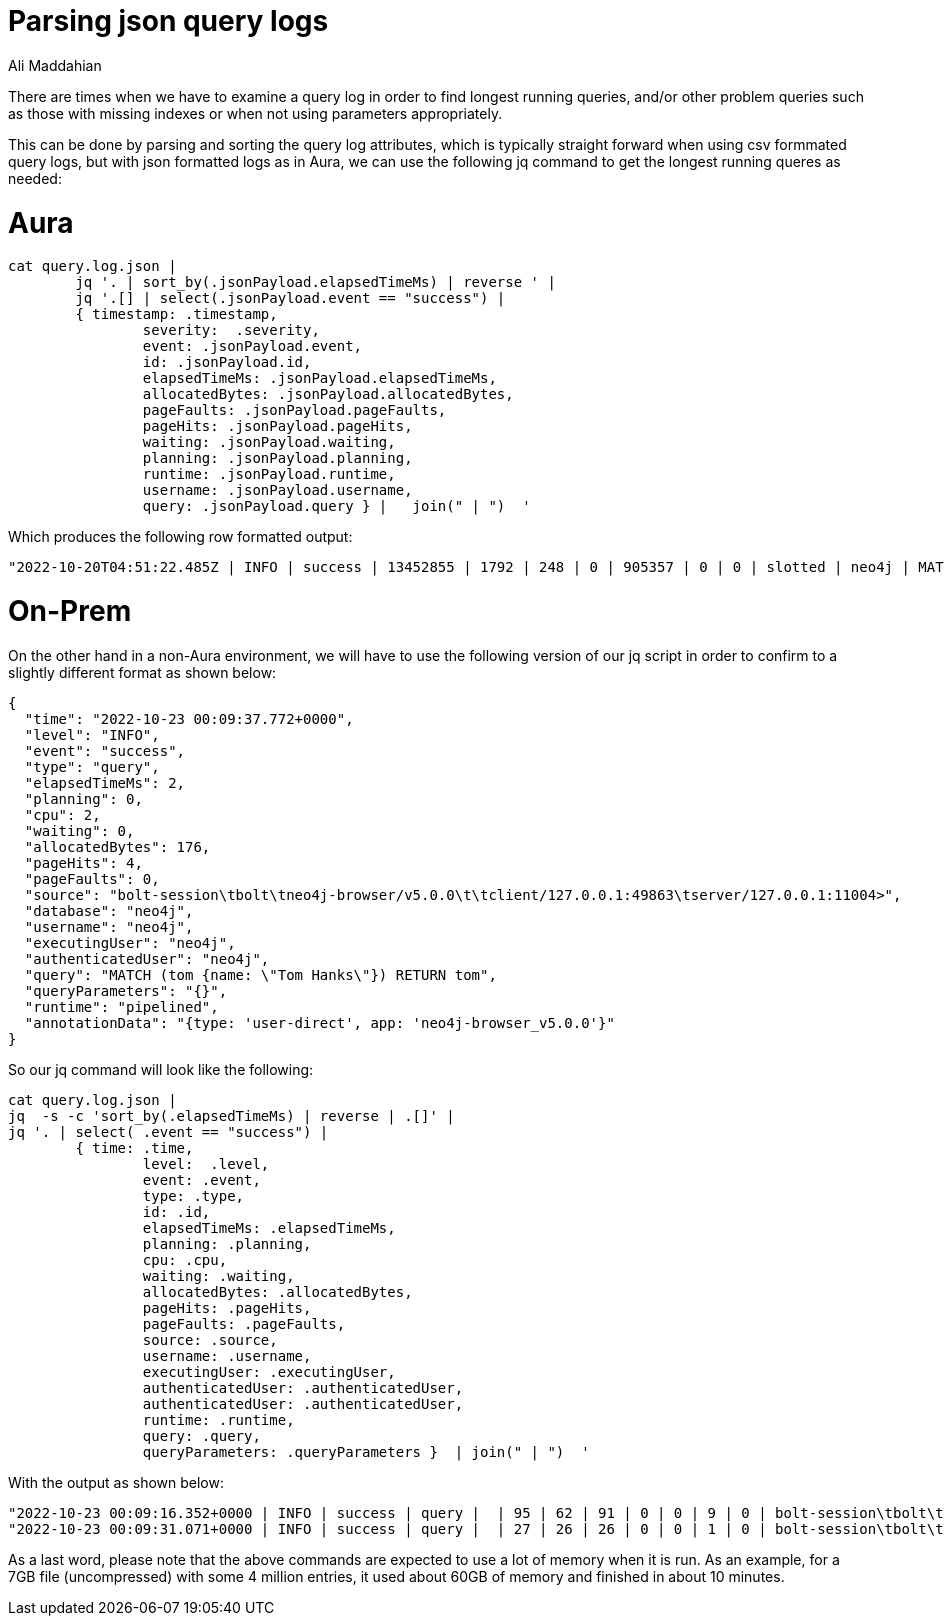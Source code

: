= Parsing json query logs
:slug: parsing-json-query-logs
:author: Ali Maddahian
:category: operations
:tags: cypher, query, tunning
:neo4j-versions: 4.0, 4.1, 4.2, 4.3, 4.4, 5.0


There are times when we have to examine a query log in order to find longest running queries, and/or other problem queries such as those with missing indexes or when not using parameters appropriately.

This can be done by parsing and sorting the query log attributes, which is typically straight forward when using csv formmated query logs, but with json formatted logs as in Aura, we can use the following jq command to get the longest running queres as needed:

# Aura
```
cat query.log.json |
	jq '. | sort_by(.jsonPayload.elapsedTimeMs) | reverse ' |
	jq '.[] | select(.jsonPayload.event == "success") |
	{ timestamp: .timestamp,
		severity:  .severity,
		event: .jsonPayload.event,
		id: .jsonPayload.id,
		elapsedTimeMs: .jsonPayload.elapsedTimeMs,
		allocatedBytes: .jsonPayload.allocatedBytes,
		pageFaults: .jsonPayload.pageFaults,
		pageHits: .jsonPayload.pageHits,
		waiting: .jsonPayload.waiting,
		planning: .jsonPayload.planning,
		runtime: .jsonPayload.runtime,
		username: .jsonPayload.username,
		query: .jsonPayload.query } |   join(" | ")  '
```
Which produces the following row formatted output:
```
"2022-10-20T04:51:22.485Z | INFO | success | 13452855 | 1792 | 248 | 0 | 905357 | 0 | 0 | slotted | neo4j | MATCH (n) return n"
```
# On-Prem
On the other hand in a non-Aura environment, we will have to use the following version of our jq script in order to confirm to a slightly different format as shown below:
```
{
  "time": "2022-10-23 00:09:37.772+0000",
  "level": "INFO",
  "event": "success",
  "type": "query",
  "elapsedTimeMs": 2,
  "planning": 0,
  "cpu": 2,
  "waiting": 0,
  "allocatedBytes": 176,
  "pageHits": 4,
  "pageFaults": 0,
  "source": "bolt-session\tbolt\tneo4j-browser/v5.0.0\t\tclient/127.0.0.1:49863\tserver/127.0.0.1:11004>",
  "database": "neo4j",
  "username": "neo4j",
  "executingUser": "neo4j",
  "authenticatedUser": "neo4j",
  "query": "MATCH (tom {name: \"Tom Hanks\"}) RETURN tom",
  "queryParameters": "{}",
  "runtime": "pipelined",
  "annotationData": "{type: 'user-direct', app: 'neo4j-browser_v5.0.0'}"
}
```

So our jq command will look like the following:

```
cat query.log.json | 
jq  -s -c 'sort_by(.elapsedTimeMs) | reverse | .[]' | 
jq '. | select( .event == "success") |
	{ time: .time,
		level:  .level,
		event: .event,
		type: .type,
		id: .id,
		elapsedTimeMs: .elapsedTimeMs,
		planning: .planning,
		cpu: .cpu,
		waiting: .waiting,
		allocatedBytes: .allocatedBytes,
		pageHits: .pageHits,
		pageFaults: .pageFaults,
		source: .source,
		username: .username,
		executingUser: .executingUser,
		authenticatedUser: .authenticatedUser,
		authenticatedUser: .authenticatedUser,
		runtime: .runtime,
		query: .query,
		queryParameters: .queryParameters }  | join(" | ")  '
```
    
With the output as shown below:

```
"2022-10-23 00:09:16.352+0000 | INFO | success | query |  | 95 | 62 | 91 | 0 | 0 | 9 | 0 | bolt-session\tbolt\tneo4j-browser/v5.0.0\t\tclient/127.0.0.1:49863\tserver/127.0.0.1:11004> | neo4j | neo4j | neo4j | pipelined | EXPLAIN MATCH (nineties:Movie) WHERE nineties.released >= 1990 AND nineties.released < 2000 RETURN nineties.title | {}"
"2022-10-23 00:09:31.071+0000 | INFO | success | query |  | 27 | 26 | 26 | 0 | 0 | 1 | 0 | bolt-session\tbolt\tneo4j-browser/v5.0.0\t\tclient/127.0.0.1:49863\tserver/127.0.0.1:11004> | neo4j | neo4j | neo4j | pipelined | EXPLAIN MATCH (tom {name: \"Tom Hanks\"}) RETURN tom | {}"
```

As a last word, please note that the above commands are expected to use a lot of memory when it is run.  As an example, for a 7GB file (uncompressed) with some 4 million entries, it used about 60GB of memory and finished in about 10 minutes.
